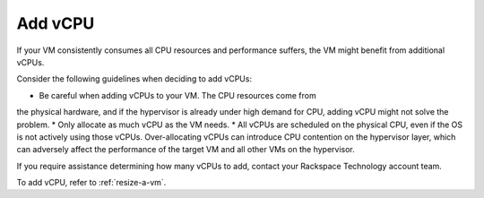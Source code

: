.. _add-vcpu:



========
Add vCPU
========

If your VM consistently consumes all CPU resources and performance
suffers, the VM might benefit from additional vCPUs.

Consider the following guidelines when deciding to add vCPUs:

* Be careful when adding vCPUs to your VM. The CPU resources come from
the physical hardware, and if the hypervisor is already under
high demand for CPU, adding vCPU might not solve the problem.
* Only allocate as much vCPU as the VM needs.
* All vCPUs are scheduled on the physical CPU, even if the OS is not
actively using those vCPUs. Over-allocating vCPUs can introduce
CPU contention on the hypervisor layer, which can adversely affect
the performance of the target VM and all other VMs on the hypervisor.

If you require assistance determining how many vCPUs to add, contact
your Rackspace Technology account team.

To add vCPU, refer to :ref:`resize-a-vm`.


